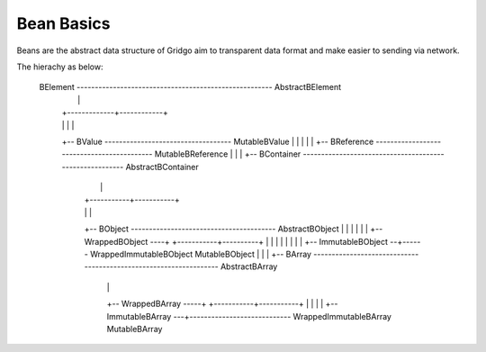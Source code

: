 Bean Basics
===========

Beans are the abstract data structure of Gridgo aim to transparent data format and make easier to sending via network.

The hierachy as below:

    BElement ------------------------------------------------------ AbstractBElement
        |                                                                  |
        |                                                    +-------------+------------+
        |                                                    |             |            |
        +-- BValue ----------------------------------- MutableBValue       |            |
        |                                                                  |            |
        +-- BReference ------------------------------------------- MutableBReference    |
        |                                                                               |
        +-- BContainer -------------------------------------------------------- AbstractBContainer
                |                                                                       |
                |                                                           +-----------+-----------+
                |                                                           |                       |
                +-- BObject ---------------------------------------- AbstractBObject                |
                |       |                                                   |                       |
                |       +-- WrappedBObject ----+                +-----------+----------+            |
                |       |                      |                |                      |            |
                |       +-- ImmutableBObject --+------ WrappedImmutableBObject    MutableBObject    |
                |                                                                                   |
                +-- BArray ------------------------------------------------------------------ AbstractBArray
                        |                                                                           |
                        +-- WrappedBArray -----+                                        +-----------+-----------+
                        |                      |                                        |                       |
                        +-- ImmutableBArray ---+---------------------------- WrappedImmutableBArray        MutableBArray
